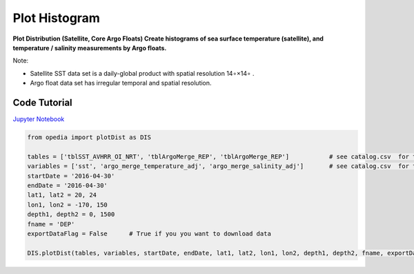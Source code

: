 

.. _Jupyter Notebook: https://github.com/mdashkezari/opedia/blob/master/notebooks/Plot_Distribution.ipynb


Plot Histogram
==============

**Plot Distribution (Satellite, Core Argo Floats)
Create histograms of sea surface temperature (satellite), and temperature / salinity measurements by Argo floats.**


Note:

- Satellite SST data set is a daily-global product with spatial resolution  14∘×14∘ .
- Argo float data set has irregular temporal and spatial resolution.

Code Tutorial
^^^^^^^^^^^^^


`Jupyter Notebook`_


.. code-block:: python



    from opedia import plotDist as DIS

    tables = ['tblSST_AVHRR_OI_NRT', 'tblArgoMerge_REP', 'tblArgoMerge_REP']           # see catalog.csv  for the complete list of tables and variable names
    variables = ['sst', 'argo_merge_temperature_adj', 'argo_merge_salinity_adj']       # see catalog.csv  for the complete list of tables and variable names
    startDate = '2016-04-30'
    endDate = '2016-04-30'
    lat1, lat2 = 20, 24
    lon1, lon2 = -170, 150
    depth1, depth2 = 0, 1500
    fname = 'DEP'
    exportDataFlag = False      # True if you you want to download data

    DIS.plotDist(tables, variables, startDate, endDate, lat1, lat2, lon1, lon2, depth1, depth2, fname, exportDataFlag)


.. raw:: html

    <iframe src="../../../../_static/tutorial_plots/hist.html"  frameborder = 0  height="1000px" width="100%">></iframe>
